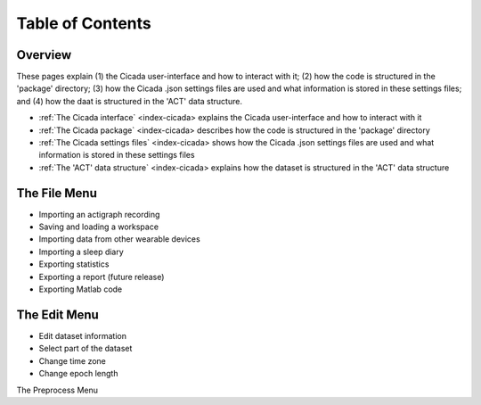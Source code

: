 =================
Table of Contents
=================

Overview
========
These pages explain (1) the Cicada user-interface and how to interact with it; (2) how the code is structured in the 'package' directory; (3) how the Cicada .json settings files are used and what information is stored in these settings files; and (4) how the daat is structured in the 'ACT' data structure.

- :ref:`The Cicada interface` <index-cicada> explains the Cicada user-interface and how to interact with it
- :ref:`The Cicada package` <index-cicada> describes how the code is structured in the 'package' directory
- :ref:`The Cicada settings files` <index-cicada> shows how the Cicada .json settings files are used and what information is stored in these settings files
- :ref:`The 'ACT' data structure` <index-cicada> explains how the dataset is structured in the 'ACT' data structure

The File Menu
=============
- Importing an actigraph recording
- Saving and loading a workspace
- Importing data from other wearable devices
- Importing a sleep diary
- Exporting statistics
- Exporting a report (future release)
- Exporting Matlab code

The Edit Menu
=============
- Edit dataset information
- Select part of the dataset
- Change time zone
- Change epoch length

The Preprocess Menu